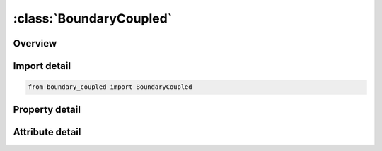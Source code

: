 





:class:`BoundaryCoupled`
========================


.. py:class:: boundary_coupled.BoundaryCoupled(**kwargs)

   Bases: :py:obj:`ansys.dyna.core.lib.keyword_base.KeywordBase`


   
   DYNA BOUNDARY_COUPLED keyword
















   ..
       !! processed by numpydoc !!


.. py:currentmodule:: BoundaryCoupled

Overview
--------

.. tab-set::




   .. tab-item:: Properties

      .. list-table::
          :header-rows: 0
          :widths: auto

          * - :py:attr:`~id`
            - Get or set the ID for this coupled boundary.
          * - :py:attr:`~title`
            - Get or set the Descriptive name for this boundary.
          * - :py:attr:`~set`
            - Get or set the Node set ID.
          * - :py:attr:`~type`
            - Get or set the Coupling type:
          * - :py:attr:`~prog`
            - Get or set the Program to couple to EQ.1: MPP-DYNA.


   .. tab-item:: Attributes

      .. list-table::
          :header-rows: 0
          :widths: auto

          * - :py:attr:`~keyword`
            - 
          * - :py:attr:`~subkeyword`
            - 






Import detail
-------------

.. code-block:: python

    from boundary_coupled import BoundaryCoupled

Property detail
---------------

.. py:property:: id
   :type: Optional[int]


   
   Get or set the ID for this coupled boundary.
















   ..
       !! processed by numpydoc !!

.. py:property:: title
   :type: Optional[str]


   
   Get or set the Descriptive name for this boundary.
















   ..
       !! processed by numpydoc !!

.. py:property:: set
   :type: Optional[int]


   
   Get or set the Node set ID.
















   ..
       !! processed by numpydoc !!

.. py:property:: type
   :type: int


   
   Get or set the Coupling type:
   EQ.1: node set with force feedback
   EQ.2: node set for multiscale spotwelds.
















   ..
       !! processed by numpydoc !!

.. py:property:: prog
   :type: Optional[int]


   
   Get or set the Program to couple to EQ.1: MPP-DYNA.
















   ..
       !! processed by numpydoc !!



Attribute detail
----------------

.. py:attribute:: keyword
   :value: 'BOUNDARY'


.. py:attribute:: subkeyword
   :value: 'COUPLED'






